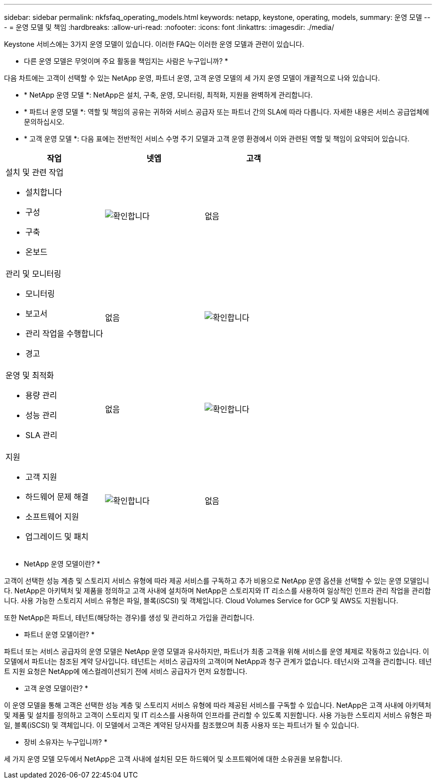 ---
sidebar: sidebar 
permalink: nkfsfaq_operating_models.html 
keywords: netapp, keystone, operating, models, 
summary: 운영 모델 
---
= 운영 모델 및 책임
:hardbreaks:
:allow-uri-read: 
:nofooter: 
:icons: font
:linkattrs: 
:imagesdir: ./media/


[role="lead"]
Keystone 서비스에는 3가지 운영 모델이 있습니다. 이러한 FAQ는 이러한 운영 모델과 관련이 있습니다.

* 다른 운영 모델은 무엇이며 주요 활동을 책임지는 사람은 누구입니까? *

다음 차트에는 고객이 선택할 수 있는 NetApp 운영, 파트너 운영, 고객 운영 모델의 세 가지 운영 모델이 개괄적으로 나와 있습니다.

* * NetApp 운영 모델 *: NetApp은 설치, 구축, 운영, 모니터링, 최적화, 지원을 완벽하게 관리합니다.
* * 파트너 운영 모델 *: 역할 및 책임의 공유는 귀하와 서비스 공급자 또는 파트너 간의 SLA에 따라 다릅니다. 자세한 내용은 서비스 공급업체에 문의하십시오.
* * 고객 운영 모델 *: 다음 표에는 전반적인 서비스 수명 주기 모델과 고객 운영 환경에서 이와 관련된 역할 및 책임이 요약되어 있습니다.


|===
| 작업 | 넷엡 | 고객 


 a| 
설치 및 관련 작업

* 설치합니다
* 구성
* 구축
* 온보드

| image:check.png["확인합니다"] | 없음 


 a| 
관리 및 모니터링

* 모니터링
* 보고서
* 관리 작업을 수행합니다
* 경고

| 없음 | image:check.png["확인합니다"] 


 a| 
운영 및 최적화

* 용량 관리
* 성능 관리
* SLA 관리

| 없음 | image:check.png["확인합니다"] 


 a| 
지원

* 고객 지원
* 하드웨어 문제 해결
* 소프트웨어 지원
* 업그레이드 및 패치

| image:check.png["확인합니다"] | 없음 
|===
* NetApp 운영 모델이란? *

고객이 선택한 성능 계층 및 스토리지 서비스 유형에 따라 제공 서비스를 구독하고 추가 비용으로 NetApp 운영 옵션을 선택할 수 있는 운영 모델입니다. NetApp은 아키텍처 및 제품을 정의하고 고객 사내에 설치하며 NetApp은 스토리지와 IT 리소스를 사용하여 일상적인 인프라 관리 작업을 관리합니다. 사용 가능한 스토리지 서비스 유형은 파일, 블록(iSCSI) 및 객체입니다. Cloud Volumes Service for GCP 및 AWS도 지원됩니다.

또한 NetApp은 파트너, 테넌트(해당하는 경우)를 생성 및 관리하고 가입을 관리합니다.

* 파트너 운영 모델이란? *

파트너 또는 서비스 공급자의 운영 모델은 NetApp 운영 모델과 유사하지만, 파트너가 최종 고객을 위해 서비스를 운영 체제로 작동하고 있습니다. 이 모델에서 파트너는 참조된 계약 당사입니다. 테넌트는 서비스 공급자의 고객이며 NetApp과 청구 관계가 없습니다. 테넌시와 고객을 관리합니다. 테넌트 지원 요청은 NetApp에 에스컬레이션되기 전에 서비스 공급자가 먼저 요청합니다.

* 고객 운영 모델이란? *

이 운영 모델을 통해 고객은 선택한 성능 계층 및 스토리지 서비스 유형에 따라 제공된 서비스를 구독할 수 있습니다. NetApp은 고객 사내에 아키텍처 및 제품 및 설치를 정의하고 고객이 스토리지 및 IT 리소스를 사용하여 인프라를 관리할 수 있도록 지원합니다. 사용 가능한 스토리지 서비스 유형은 파일, 블록(iSCSI) 및 객체입니다. 이 모델에서 고객은 계약된 당사자를 참조했으며 최종 사용자 또는 파트너가 될 수 있습니다.

* 장비 소유자는 누구입니까? *

세 가지 운영 모델 모두에서 NetApp은 고객 사내에 설치된 모든 하드웨어 및 소프트웨어에 대한 소유권을 보유합니다.
